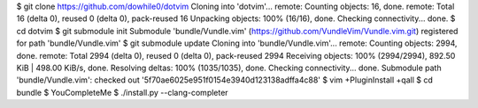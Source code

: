 $ git clone https://github.com/dowhile0/dotvim
Cloning into 'dotvim'...
remote: Counting objects: 16, done.
remote: Total 16 (delta 0), reused 0 (delta 0), pack-reused 16
Unpacking objects: 100% (16/16), done.
Checking connectivity... done.
$ cd dotvim
$ git submodule init
Submodule 'bundle/Vundle.vim' (https://github.com/VundleVim/Vundle.vim.git) registered for path 'bundle/Vundle.vim'
$ git submodule update
Cloning into 'bundle/Vundle.vim'...
remote: Counting objects: 2994, done.
remote: Total 2994 (delta 0), reused 0 (delta 0), pack-reused 2994
Receiving objects: 100% (2994/2994), 892.50 KiB | 498.00 KiB/s, done.
Resolving deltas: 100% (1035/1035), done.
Checking connectivity... done.
Submodule path 'bundle/Vundle.vim': checked out '5f70ae6025e951f0154e3940d123138adffa4c88'
$ vim +PluginInstall +qall
$ cd bundle
$ YouCompleteMe
$ ./install.py --clang-completer

